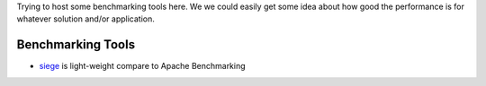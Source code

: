 Trying to host some benchmarking tools here.
We we could easily get some idea about how good the performance is
for whatever solution and/or application.

Benchmarking Tools
------------------

- siege_ is light-weight compare to Apache Benchmarking

.. _MediaWiki Performance Tuning Story: https://github.com/leocornus/PluploadUtils/blob/master/docs/MediaWiki-Performance-Tuning-Story.rst
.. _MediaWiki Manual Performance Tuning: http://www.mediawiki.org/wiki/Manual:Performance_tuning
.. _siege: http://www.joedog.org/siege-home/
